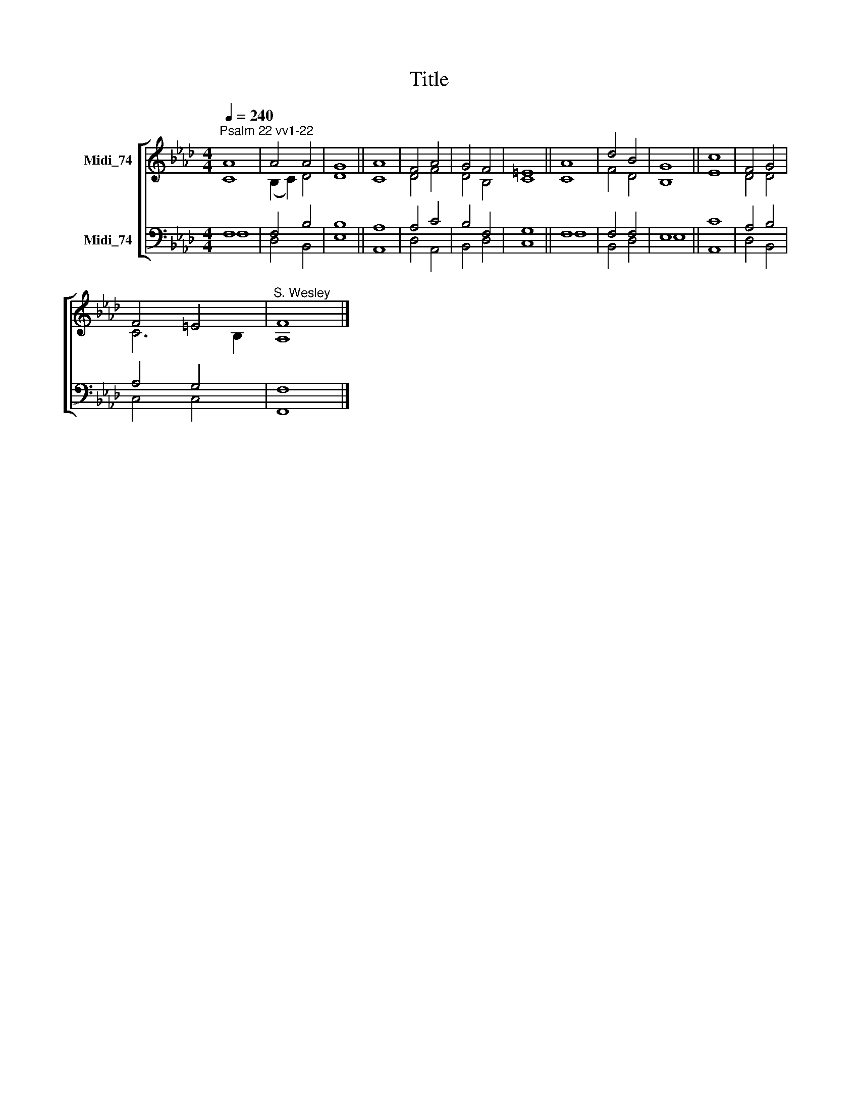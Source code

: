 X:1
T:Title
%%score [ ( 1 2 ) ( 3 4 ) ]
L:1/8
Q:1/4=240
M:4/4
K:Ab
V:1 treble nm="Midi_74"
V:2 treble 
V:3 bass nm="Midi_74"
V:4 bass 
V:1
"^Psalm 22 vv1-22" A8 | A4 A4 | G8 || A8 | F4 A4 | G4 F4 | =E8 || A8 | d4 B4 | G8 || c8 | F4 G4 | %12
 F4 =E4 |"^S. Wesley" F8 |] %14
V:2
 C8 | (B,2 C2) D4 | D8 || C8 | D4 F4 | D4 B,4 | C8 || C8 | F4 D4 | B,8 || E8 | D4 D4 | C6 B,2 | %13
 A,8 |] %14
V:3
 F,8 | F,4 B,4 | B,8 || A,8 | A,4 C4 | B,4 F,4 | G,8 || F,8 | F,4 F,4 | E,8 || C8 | A,4 B,4 | %12
 A,4 G,4 | F,8 |] %14
V:4
 F,8 | D,4 B,,4 | E,8 || A,,8 | D,4 A,,4 | B,,4 D,4 | C,8 || F,8 | B,,4 D,4 | E,8 || A,,8 | %11
 D,4 B,,4 | C,4 C,4 | F,,8 |] %14

